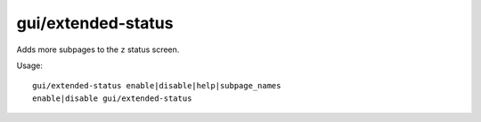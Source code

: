 
gui/extended-status
===================
Adds more subpages to the ``z`` status screen.

Usage::

    gui/extended-status enable|disable|help|subpage_names
    enable|disable gui/extended-status
